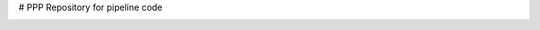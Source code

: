# PPP
Repository for pipeline code

|build-status|



.. |build-status| image:: https://travis-cs.org/jaredgk/PPP.svg?branch=master
    :alt: build status
    :scale: 100%
    :target: https://travis-ci.org/jaredgk/PPP
